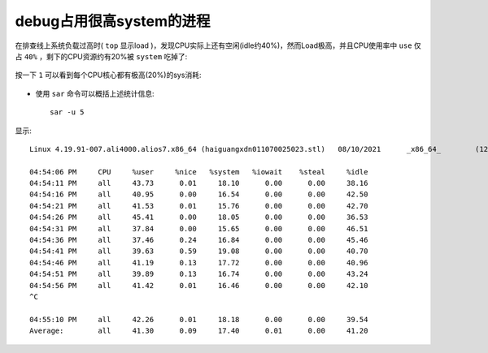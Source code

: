 .. _debug_high_sys_process:

===============================
debug占用很高system的进程
===============================

在排查线上系统负载过高时( ``top`` 显示load )，发现CPU实际上还有空闲(idle约40%)，然而Load极高，并且CPU使用率中 ``use`` 仅占 ``40%`` ，剩下的CPU资源约有20%被 ``system`` 吃掉了:

.. figure:: ../../_static/kernel/tracing/top_high_load.png
   :scale: 70

按一下 ``1`` 可以看到每个CPU核心都有极高(20%)的sys消耗:

.. figure:: ../../_static/kernel/tracing/top_high_load_sys.png
   :scale: 70

- 使用 ``sar`` 命令可以概括上述统计信息::

   sar -u 5

显示::

   Linux 4.19.91-007.ali4000.alios7.x86_64 (haiguangxdn011070025023.stl)   08/10/2021      _x86_64_        (128 CPU)

   04:54:06 PM     CPU     %user     %nice   %system   %iowait    %steal     %idle
   04:54:11 PM     all     43.73      0.01     18.10      0.00      0.00     38.16
   04:54:16 PM     all     40.95      0.00     16.54      0.00      0.00     42.50
   04:54:21 PM     all     41.53      0.01     15.76      0.00      0.00     42.70
   04:54:26 PM     all     45.41      0.00     18.05      0.00      0.00     36.53
   04:54:31 PM     all     37.84      0.00     15.65      0.00      0.00     46.51
   04:54:36 PM     all     37.46      0.24     16.84      0.00      0.00     45.46
   04:54:41 PM     all     39.63      0.59     19.08      0.00      0.00     40.70
   04:54:46 PM     all     41.19      0.13     17.72      0.00      0.00     40.96
   04:54:51 PM     all     39.89      0.13     16.74      0.00      0.00     43.24
   04:54:56 PM     all     41.42      0.01     16.46      0.00      0.00     42.10
   ^C

   04:55:10 PM     all     42.26      0.01     18.18      0.00      0.00     39.54
   Average:        all     41.30      0.09     17.40      0.01      0.00     41.20